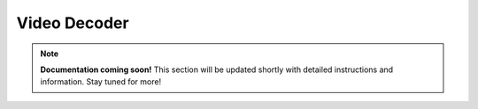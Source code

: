 Video Decoder
==============

.. note::

   **Documentation coming soon!** 
   This section will be updated shortly with detailed instructions and information. Stay tuned for more!
